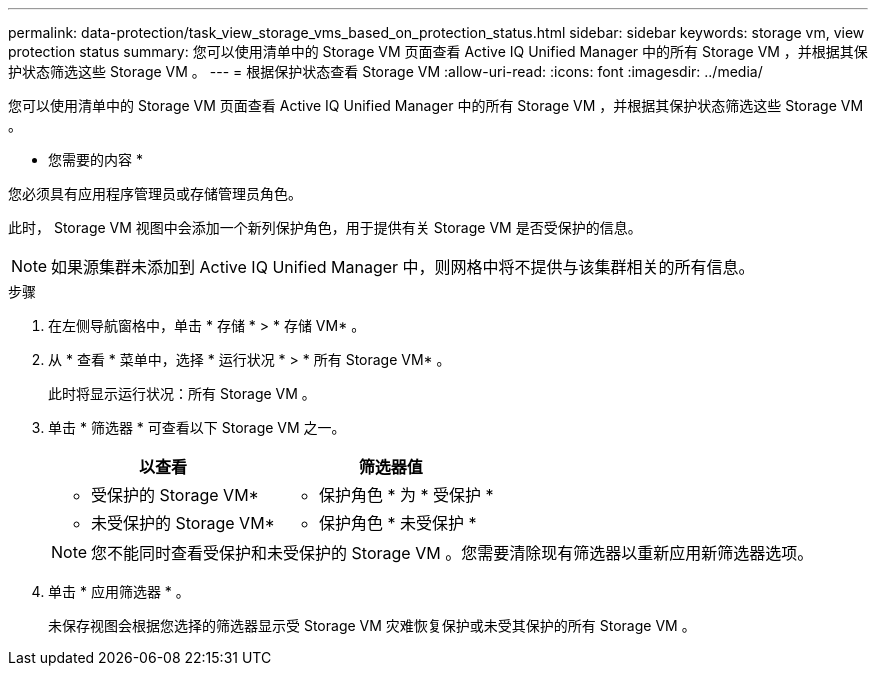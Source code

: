---
permalink: data-protection/task_view_storage_vms_based_on_protection_status.html 
sidebar: sidebar 
keywords: storage vm, view protection status 
summary: 您可以使用清单中的 Storage VM 页面查看 Active IQ Unified Manager 中的所有 Storage VM ，并根据其保护状态筛选这些 Storage VM 。 
---
= 根据保护状态查看 Storage VM
:allow-uri-read: 
:icons: font
:imagesdir: ../media/


[role="lead"]
您可以使用清单中的 Storage VM 页面查看 Active IQ Unified Manager 中的所有 Storage VM ，并根据其保护状态筛选这些 Storage VM 。

* 您需要的内容 *

您必须具有应用程序管理员或存储管理员角色。

此时， Storage VM 视图中会添加一个新列保护角色，用于提供有关 Storage VM 是否受保护的信息。

[NOTE]
====
如果源集群未添加到 Active IQ Unified Manager 中，则网格中将不提供与该集群相关的所有信息。

====
.步骤
. 在左侧导航窗格中，单击 * 存储 * > * 存储 VM* 。
. 从 * 查看 * 菜单中，选择 * 运行状况 * > * 所有 Storage VM* 。
+
此时将显示运行状况：所有 Storage VM 。

. 单击 * 筛选器 * 可查看以下 Storage VM 之一。
+
[cols="2*"]
|===
| 以查看 | 筛选器值 


 a| 
* 受保护的 Storage VM*
 a| 
* 保护角色 * 为 * 受保护 *



 a| 
* 未受保护的 Storage VM*
 a| 
* 保护角色 * 未受保护 *

|===
+
[NOTE]
====
您不能同时查看受保护和未受保护的 Storage VM 。您需要清除现有筛选器以重新应用新筛选器选项。

====
. 单击 * 应用筛选器 * 。
+
未保存视图会根据您选择的筛选器显示受 Storage VM 灾难恢复保护或未受其保护的所有 Storage VM 。


